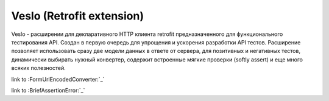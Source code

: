 Veslo (Retrofit extension)
==========================

Veslo - расширении для декларативного HTTP клиента retrofit предназначенного для функционального тестирования API. Создан в первую очередь для упрощения и ускорения разработки API тестов. Расширение позволяет использовать сразу две модели данных в ответе от сервера, для позитивных и негативных тестов, динамически выбирать нужный конвертер, содержит встроенные мягкие проверки (softly assert) и еще много всяких полезностей.

link to :FormUrlEncodedConverter:`_`

link to :BriefAssertionError:`_`

